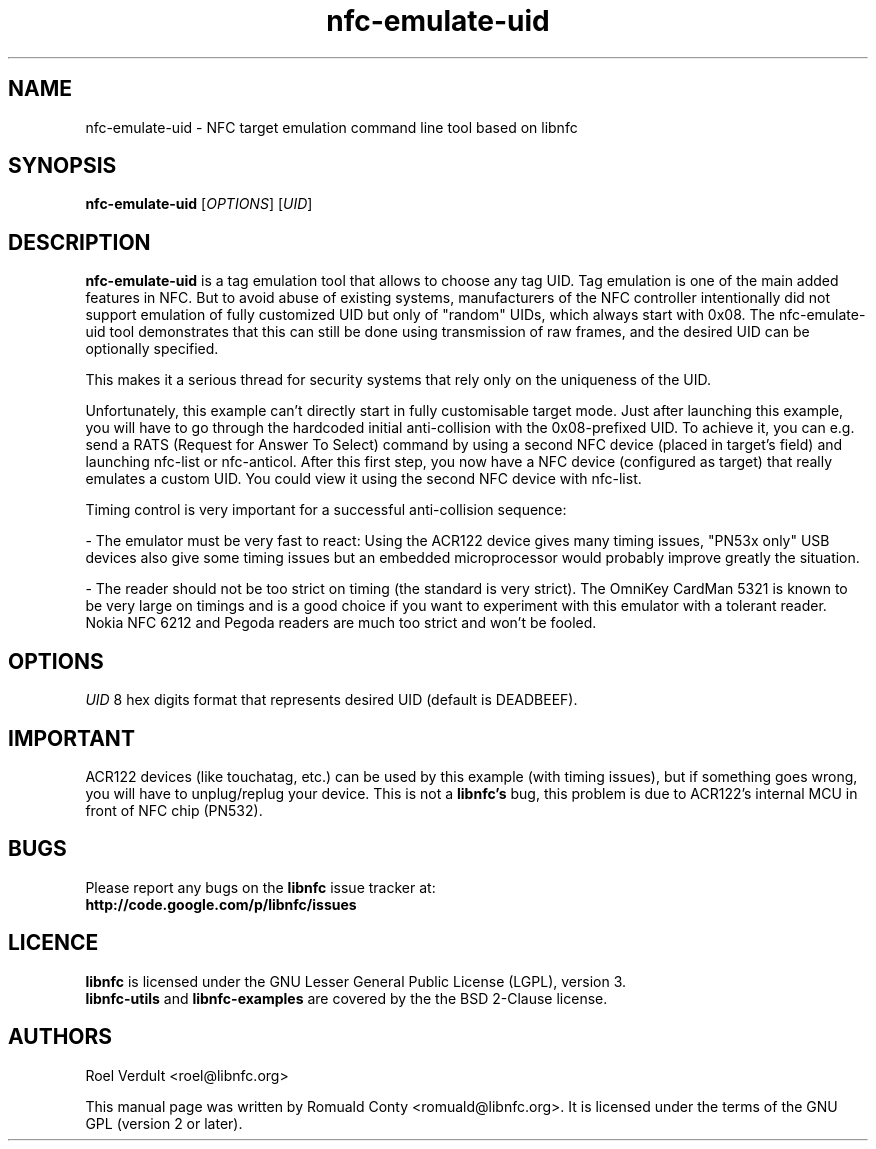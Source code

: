 .TH nfc-emulate-uid 1 "June 26, 2009" "libnfc" "libnfc's examples"
.SH NAME
nfc-emulate-uid \- NFC target emulation command line tool based on libnfc
.SH SYNOPSIS
.B nfc-emulate-uid
.RI [ OPTIONS ]
.RI [ UID ]
.SH DESCRIPTION
.B nfc-emulate-uid
is a tag emulation tool that allows to choose any tag UID. Tag emulation is one
of the main added features in NFC. But to avoid abuse of existing systems,
manufacturers of the NFC controller intentionally did not support emulation of
fully customized UID but only of "random" UIDs, which always start with 0x08.
The nfc-emulate-uid tool demonstrates that this can still be done using
transmission of raw frames, and the desired UID can be optionally specified.

This makes it a serious thread for security systems that rely only on the
uniqueness of the UID.

Unfortunately, this example can't directly start in fully customisable
target mode. Just after launching this example, you will have to go through
the hardcoded initial anti-collision with the 0x08-prefixed UID.
To achieve it, you can e.g. send a RATS (Request for Answer To Select) command
by using a second NFC device (placed in target's field) and launching nfc-list 
or nfc-anticol. After this first step, you now have a NFC device (configured
as target) that really emulates a custom UID.
You could view it using the second NFC device with nfc-list.

Timing control is very important for a successful anti-collision sequence:

- The emulator must be very fast to react:
Using the ACR122 device gives many timing issues, "PN53x only" USB
devices also give some timing issues but an embedded microprocessor
would probably improve greatly the situation.

- The reader should not be too strict on timing (the standard is very
strict). The OmniKey CardMan 5321 is known to be very large on
timings and is a good choice if you want to experiment with this
emulator with a tolerant reader.
Nokia NFC 6212 and Pegoda readers are much too strict and won't be fooled.

.SH OPTIONS
.IR UID
8 hex digits format that represents desired UID (default is DEADBEEF).

.SH IMPORTANT
ACR122 devices (like touchatag, etc.) can be used by this example (with timing
issues), but if something goes wrong, you will have to unplug/replug your
device. This is not a
.B libnfc's
bug, this problem is due to ACR122's internal MCU in front of NFC chip (PN532).
.SH BUGS
Please report any bugs on the
.B libnfc
issue tracker at:
.br
.BR http://code.google.com/p/libnfc/issues
.SH LICENCE
.B libnfc
is licensed under the GNU Lesser General Public License (LGPL), version 3.
.br
.B libnfc-utils
and
.B libnfc-examples
are covered by the the BSD 2-Clause license.
.SH AUTHORS
Roel Verdult <roel@libnfc.org>
.PP
This manual page was written by Romuald Conty <romuald@libnfc.org>.
It is licensed under the terms of the GNU GPL (version 2 or later).

